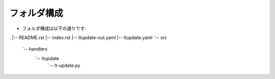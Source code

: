 ==============================
フォルダ構成
==============================
* フォルダ構成は以下の通りです::

.
|-- README.rst
|-- index.rst
|-- ltupdate-out.yaml
|-- ltupdate.yaml
`-- src
    `-- handlers
        `-- ltupdate
            `-- lt-update.py

